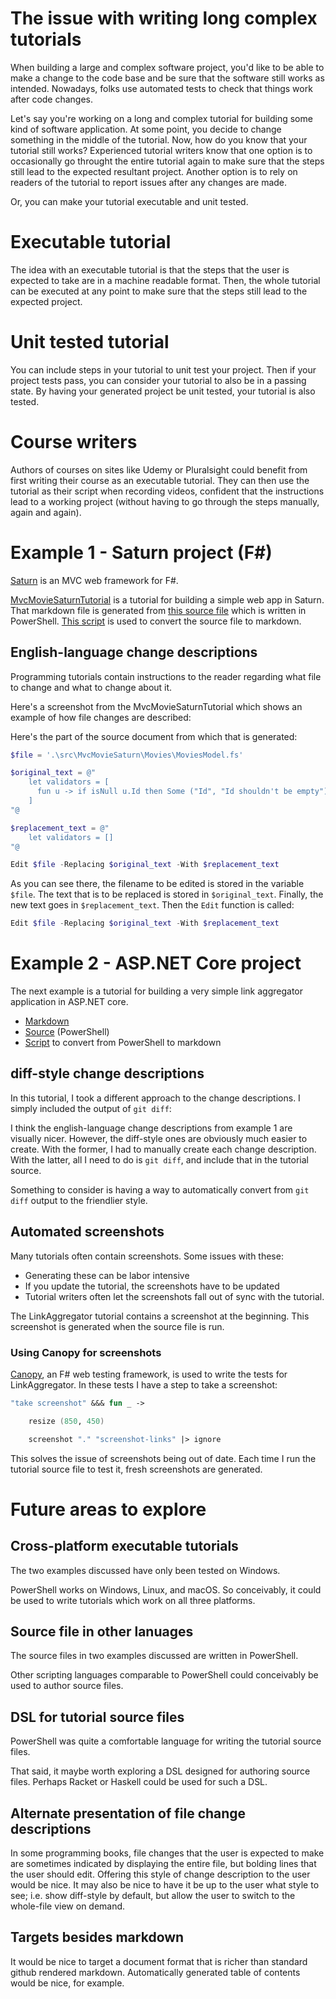 
* The issue with writing long complex tutorials

When building a large and complex software project, you'd like to be able to make a change to the code base and be sure that the software still works as intended. Nowadays, folks use automated tests to check that things work after code changes.

Let's say you're working on a long and complex tutorial for building some kind of software application. At some point, you decide to change something in the middle of the tutorial. Now, how do you know that your tutorial still works? Experienced tutorial writers know that one option is to occasionally go throught the entire tutorial again to make sure that the steps still lead to the expected resultant project. Another option is to rely on readers of the tutorial to report issues after any changes are made.

Or, you can make your tutorial executable and unit tested.

* Executable tutorial

The idea with an executable tutorial is that the steps that the user is expected to take are in a machine readable format. Then, the whole tutorial can be executed at any point to make sure that the steps still lead to the expected project.

* Unit tested tutorial

You can include steps in your tutorial to unit test your project. Then if your project tests pass, you can consider your tutorial to also be in a passing state. By having your generated project be unit tested, your tutorial is also tested.

* Course writers

Authors of courses on sites like Udemy or Pluralsight could benefit from first writing their course as an executable tutorial. They can then use the tutorial as their script when recording videos, confident that the instructions lead to a working project (without having to go through the steps manually, again and again).

* Example 1 - Saturn project (F#)

[[https://saturnframework.org/][Saturn]] is an MVC web framework for F#.

[[https://github.com/dharmatech/MvcMovieSaturnTutorial/blob/main/MvcMovieSaturnTutorial.md][MvcMovieSaturnTutorial]] is a tutorial for building a simple web app in Saturn. That markdown file is generated from [[https://github.com/dharmatech/MvcMovieSaturnTutorial/blob/main/MvcMovieSaturn-unit-tested-tutorial.ps1][this source file]] which is written in PowerShell. [[https://github.com/dharmatech/MvcMovieSaturnTutorial/blob/main/convert-to-markdown.ps1][This script]] is used to convert the source file to markdown.

** English-language change descriptions

Programming tutorials contain instructions to the reader regarding what file to change and what to change about it.

Here's a screenshot from the MvcMovieSaturnTutorial which shows an example of how file changes are described:

[[file:change-description-example.png]]

Here's the part of the source document from which that is generated:

#+begin_src PowerShell
$file = '.\src\MvcMovieSaturn\Movies\MoviesModel.fs'

$original_text = @"
    let validators = [
      fun u -> if isNull u.Id then Some ("Id", "Id shouldn't be empty") else None
    ]
"@

$replacement_text = @"
    let validators = []
"@

Edit $file -Replacing $original_text -With $replacement_text
#+end_src

As you can see there, the filename to be edited is stored in the variable =$file=. The text that is to be replaced is stored in =$original_text=. Finally, the new text goes in =$replacement_text=. Then the =Edit= function is called:

  #+begin_src PowerShell
  Edit $file -Replacing $original_text -With $replacement_text
  #+end_src

* Example 2 - ASP.NET Core project

The next example is a tutorial for building a very simple link aggregator application in ASP.NET core.

- [[https://github.com/dharmatech/LinkAggregatorTutorial/blob/main/LinkAggregatorTutorial.md][Markdown]]
- [[https://github.com/dharmatech/LinkAggregatorTutorial/blob/main/LinkAggregatorTutorial.ps1][Source]] (PowerShell)
- [[https://github.com/dharmatech/LinkAggregatorTutorial/blob/main/ConvertToMarkdown.ps1][Script]] to convert from PowerShell to markdown

** diff-style change descriptions

In this tutorial, I took a different approach to the change descriptions. I simply included the output of =git diff=:

[[file:change-description-example-diff-style.png]]

I think the english-language change descriptions from example 1 are visually nicer. However, the diff-style ones are obviously much easier to create. With the former, I had to manually create each change description. With the latter, all I need to do is =git diff=, and include that in the tutorial source.

Something to consider is having a way to automatically convert from =git diff= output to the friendlier style.

** Automated screenshots

Many tutorials often contain screenshots. Some issues with these:

- Generating these can be labor intensive
- If you update the tutorial, the screenshots have to be updated
- Tutorial writers often let the screenshots fall out of sync with the tutorial.

The LinkAggregator tutorial contains a screenshot at the beginning. This screenshot is generated when the source file is run.

*** Using Canopy for screenshots

[[https://lefthandedgoat.github.io/canopy/][Canopy]], an F# web testing framework, is used to write the tests for LinkAggregator. In these tests I have a step to take a screenshot:

#+begin_src fsharp
"take screenshot" &&& fun _ ->

    resize (850, 450)
    
    screenshot "." "screenshot-links" |> ignore
#+end_src

This solves the issue of screenshots being out of date. Each time I run the tutorial source file to test it, fresh screenshots are generated.

* Future areas to explore

** Cross-platform executable tutorials

The two examples discussed have only been tested on Windows.

PowerShell works on Windows, Linux, and macOS. So conceivably, it could be used to write tutorials which work on all three platforms.

** Source file in other lanuages

The source files in two examples discussed are written in PowerShell.

Other scripting languages comparable to PowerShell could conceivably be used to author source files.

** DSL for tutorial source files

PowerShell was quite a comfortable language for writing the tutorial source files.

That said, it maybe worth exploring a DSL designed for authoring source files. Perhaps Racket or Haskell could be used for such a DSL.

** Alternate presentation of file change descriptions

In some programming books, file changes that the user is expected to make are sometimes indicated by displaying the entire file, but bolding lines that the user should edit. Offering this style of change description to the user would be nice. It may also be nice to have it be up to the user what style to see; i.e. show diff-style by default, but allow the user to switch to the whole-file view on demand.

** Targets besides markdown

It would be nice to target a document format that is richer than standard github rendered markdown. Automatically generated table of contents would be nice, for example.
